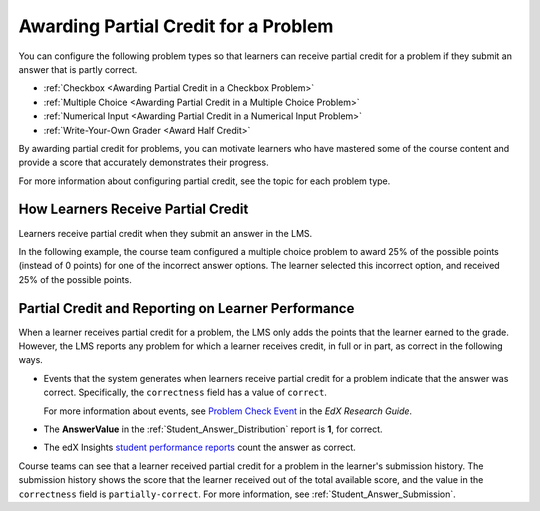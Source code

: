 .. _Awarding Partial Credit for a Problem:

***************************************
Awarding Partial Credit for a Problem
***************************************

You can configure the following problem types so that learners can receive
partial credit for a problem if they submit an answer that is partly correct.

* :ref:`Checkbox <Awarding Partial Credit in a Checkbox Problem>`
* :ref:`Multiple Choice <Awarding Partial Credit in a Multiple Choice Problem>`
* :ref:`Numerical Input <Awarding Partial Credit in a Numerical Input Problem>`
* :ref:`Write-Your-Own Grader <Award Half Credit>`

By awarding partial credit for problems, you can motivate learners who have
mastered some of the course content and provide a score that accurately
demonstrates their progress.

For more information about configuring partial credit, see the topic for each
problem type.

.. only:: Partners

  .. note::
    Support for partial credit problems in courses on edx.org and edX
    Edge is provisional. Ensure that you test such problems thoroughly before
    releasing them to learners. For more information, contact your edX program
    manager.

==========================================
How Learners Receive Partial Credit
==========================================

Learners receive partial credit when they submit an answer in the LMS.

In the following example, the course team configured a multiple choice problem
to award 25% of the possible points (instead of 0 points) for one of the
incorrect answer options. The learner selected this incorrect option, and
received 25% of the possible points.

.. image:: ../../../shared/images/partial_credit_multiple_choice.png
 :alt: Image of a multiple choice problem with partial credit for an incorrect
     answer.
 :width: 500


====================================================
Partial Credit and Reporting on Learner Performance
====================================================

When a learner receives partial credit for a problem, the LMS only adds the
points that the learner earned to the grade. However, the LMS reports any
problem for which a learner receives credit, in full or in part, as correct in
the following ways.

* Events that the system generates when learners receive partial credit for a
  problem indicate that the answer was correct. Specifically, the
  ``correctness`` field has a value of ``correct``.

  For more information about events, see `Problem Check Event`_ in
  the *EdX Research Guide*.

* The **AnswerValue** in the :ref:`Student_Answer_Distribution` report is
  **1**, for correct.

* The edX Insights `student performance reports`_ count the answer as
  correct.

Course teams can see that a learner received partial credit for a problem in
the learner's submission history. The submission history shows the score that
the learner received out of the total available score, and the value in the
``correctness`` field is ``partially-correct``.  For more information, see
:ref:`Student_Answer_Submission`.


.. _Problem Check Event: http://edx.readthedocs.org/projects/devdata/en/latest/internal_data_formats/tracking_logs.html#problem-check-server

.. _student performance reports: http://edx.readthedocs.org/projects/edx-insights/en/latest/performance/index.html
